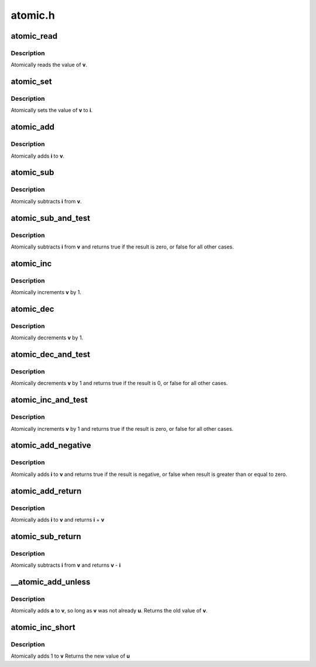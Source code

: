 .. -*- coding: utf-8; mode: rst -*-

========
atomic.h
========



.. _xref_atomic_read:

atomic_read
===========

.. c:function:: int atomic_read (const atomic_t * v)

    read atomic variable

    :param const atomic_t * v:
        pointer of type atomic_t



Description
-----------

Atomically reads the value of **v**.




.. _xref_atomic_set:

atomic_set
==========

.. c:function:: void atomic_set (atomic_t * v, int i)

    set atomic variable

    :param atomic_t * v:
        pointer of type atomic_t

    :param int i:
        required value



Description
-----------

Atomically sets the value of **v** to **i**.




.. _xref_atomic_add:

atomic_add
==========

.. c:function:: void atomic_add (int i, atomic_t * v)

    add integer to atomic variable

    :param int i:
        integer value to add

    :param atomic_t * v:
        pointer of type atomic_t



Description
-----------

Atomically adds **i** to **v**.




.. _xref_atomic_sub:

atomic_sub
==========

.. c:function:: void atomic_sub (int i, atomic_t * v)

    subtract integer from atomic variable

    :param int i:
        integer value to subtract

    :param atomic_t * v:
        pointer of type atomic_t



Description
-----------

Atomically subtracts **i** from **v**.




.. _xref_atomic_sub_and_test:

atomic_sub_and_test
===================

.. c:function:: int atomic_sub_and_test (int i, atomic_t * v)

    subtract value from variable and test result

    :param int i:
        integer value to subtract

    :param atomic_t * v:
        pointer of type atomic_t



Description
-----------

Atomically subtracts **i** from **v** and returns
true if the result is zero, or false for all
other cases.




.. _xref_atomic_inc:

atomic_inc
==========

.. c:function:: void atomic_inc (atomic_t * v)

    increment atomic variable

    :param atomic_t * v:
        pointer of type atomic_t



Description
-----------

Atomically increments **v** by 1.




.. _xref_atomic_dec:

atomic_dec
==========

.. c:function:: void atomic_dec (atomic_t * v)

    decrement atomic variable

    :param atomic_t * v:
        pointer of type atomic_t



Description
-----------

Atomically decrements **v** by 1.




.. _xref_atomic_dec_and_test:

atomic_dec_and_test
===================

.. c:function:: int atomic_dec_and_test (atomic_t * v)

    decrement and test

    :param atomic_t * v:
        pointer of type atomic_t



Description
-----------

Atomically decrements **v** by 1 and
returns true if the result is 0, or false for all other
cases.




.. _xref_atomic_inc_and_test:

atomic_inc_and_test
===================

.. c:function:: int atomic_inc_and_test (atomic_t * v)

    increment and test

    :param atomic_t * v:
        pointer of type atomic_t



Description
-----------

Atomically increments **v** by 1
and returns true if the result is zero, or false for all
other cases.




.. _xref_atomic_add_negative:

atomic_add_negative
===================

.. c:function:: int atomic_add_negative (int i, atomic_t * v)

    add and test if negative

    :param int i:
        integer value to add

    :param atomic_t * v:
        pointer of type atomic_t



Description
-----------

Atomically adds **i** to **v** and returns true
if the result is negative, or false when
result is greater than or equal to zero.




.. _xref_atomic_add_return:

atomic_add_return
=================

.. c:function:: int atomic_add_return (int i, atomic_t * v)

    add integer and return

    :param int i:
        integer value to add

    :param atomic_t * v:
        pointer of type atomic_t



Description
-----------

Atomically adds **i** to **v** and returns **i** + **v**




.. _xref_atomic_sub_return:

atomic_sub_return
=================

.. c:function:: int atomic_sub_return (int i, atomic_t * v)

    subtract integer and return

    :param int i:
        integer value to subtract

    :param atomic_t * v:
        pointer of type atomic_t



Description
-----------

Atomically subtracts **i** from **v** and returns **v** - **i**




.. _xref___atomic_add_unless:

__atomic_add_unless
===================

.. c:function:: int __atomic_add_unless (atomic_t * v, int a, int u)

    add unless the number is already a given value

    :param atomic_t * v:
        pointer of type atomic_t

    :param int a:
        the amount to add to v...

    :param int u:
        ...unless v is equal to u.



Description
-----------

Atomically adds **a** to **v**, so long as **v** was not already **u**.
Returns the old value of **v**.




.. _xref_atomic_inc_short:

atomic_inc_short
================

.. c:function:: short int atomic_inc_short (short int * v)

    increment of a short integer

    :param short int * v:
        pointer to type int



Description
-----------

Atomically adds 1 to **v**
Returns the new value of **u**



